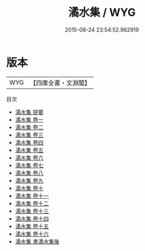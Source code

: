 #+TITLE: 潏水集 / WYG
#+DATE: 2015-08-24 23:54:52.962919
* 版本
 |       WYG|【四庫全書・文淵閣】|
目次
 - [[file:KR4d0111_000.txt::000-1a][潏水集 提要]]
 - [[file:KR4d0111_001.txt::001-1a][潏水集 卷一]]
 - [[file:KR4d0111_002.txt::002-1a][潏水集 卷二]]
 - [[file:KR4d0111_003.txt::003-1a][潏水集 卷三]]
 - [[file:KR4d0111_004.txt::004-1a][潏水集 卷四]]
 - [[file:KR4d0111_005.txt::005-1a][潏水集 卷五]]
 - [[file:KR4d0111_006.txt::006-1a][潏水集 卷六]]
 - [[file:KR4d0111_007.txt::007-1a][潏水集 卷七]]
 - [[file:KR4d0111_008.txt::008-1a][潏水集 卷八]]
 - [[file:KR4d0111_009.txt::009-1a][潏水集 卷九]]
 - [[file:KR4d0111_010.txt::010-1a][潏水集 卷十]]
 - [[file:KR4d0111_011.txt::011-1a][潏水集 卷十一]]
 - [[file:KR4d0111_012.txt::012-1a][潏水集 卷十二]]
 - [[file:KR4d0111_013.txt::013-1a][潏水集 卷十三]]
 - [[file:KR4d0111_014.txt::014-1a][潏水集 卷十四]]
 - [[file:KR4d0111_015.txt::015-1a][潏水集 卷十五]]
 - [[file:KR4d0111_016.txt::016-1a][潏水集 卷十六]]
 - [[file:KR4d0111_017.txt::017-1a][潏水集 書潏水集後]]
